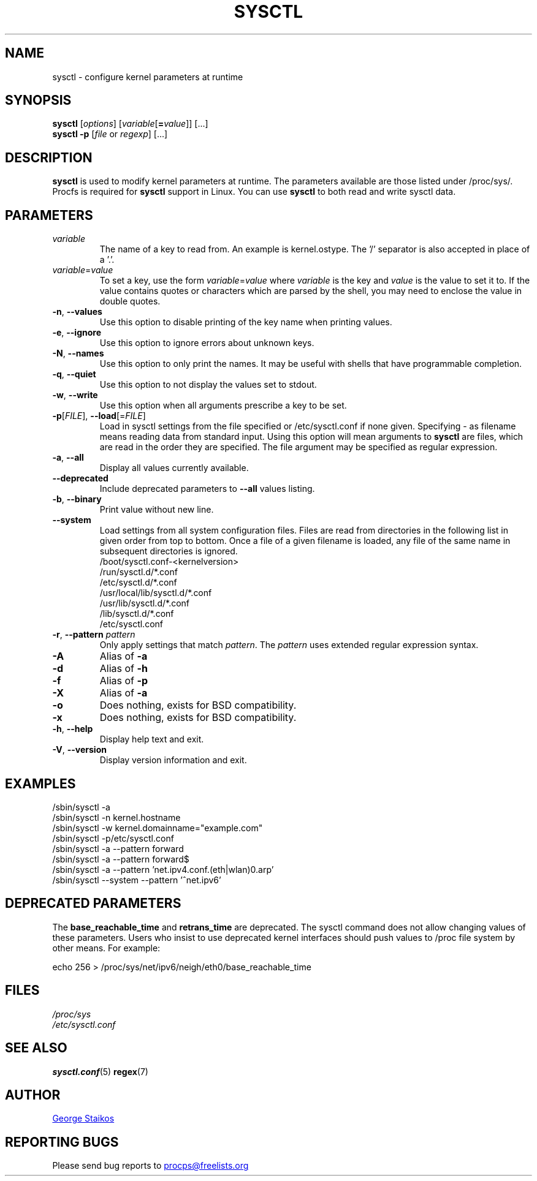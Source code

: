 .\" Copyright 1999, George Staikos (staikos@0wned.org)
.\" This file may be used subject to the terms and conditions of the
.\" GNU General Public License Version 2, or any later version
.\" at your option, as published by the Free Software Foundation.
.\" This program is distributed in the hope that it will be useful,
.\" but WITHOUT ANY WARRANTY; without even the implied warranty of
.\" MERCHANTABILITY or FITNESS FOR A PARTICULAR PURPOSE. See the
.\" GNU General Public License for more details."
.TH SYSCTL "8" "2018-02-19" "procps-ng" "System Administration"
.SH NAME
sysctl \- configure kernel parameters at runtime
.SH SYNOPSIS
.B sysctl
[\fIoptions\fR] [\fIvariable\fR[\fB=\fIvalue\fR]] [...]
.br
.B sysctl \-p
[\fIfile\fR or \fIregexp\fR] [...]
.SH DESCRIPTION
.B sysctl
is used to modify kernel parameters at runtime.  The parameters available
are those listed under /proc/sys/.  Procfs is required for
.B sysctl
support in Linux.  You can use
.B sysctl
to both read and write sysctl data.
.SH PARAMETERS
.TP
.I variable
The name of a key to read from.  An example is kernel.ostype.  The '/'
separator is also accepted in place of a '.'.
.TP
.IR  variable = value
To set a key, use the form
.IR  variable = value
where
.I variable
is the key and
.I value
is the value to set it to.  If the value contains quotes or characters
which are parsed by the shell, you may need to enclose the value in double
quotes.
.TP
\fB\-n\fR, \fB\-\-values\fR
Use this option to disable printing of the key name when printing values.
.TP
\fB\-e\fR, \fB\-\-ignore\fR
Use this option to ignore errors about unknown keys.
.TP
\fB\-N\fR, \fB\-\-names\fR
Use this option to only print the names.  It may be useful with shells that
have programmable completion.
.TP
\fB\-q\fR, \fB\-\-quiet\fR
Use this option to not display the values set to stdout.
.TP
\fB\-w\fR, \fB\-\-write\fR
Use this option when all arguments prescribe a key to be set.
.TP
\fB\-p\fR[\fIFILE\fR], \fB\-\-load\fR[=\fIFILE\fR]
Load in sysctl settings from the file specified or /etc/sysctl.conf if none
given.  Specifying \- as filename means reading data from standard input.
Using this option will mean arguments to
.B sysctl
are files, which are read in the order they are specified.
The file argument may be specified as regular expression.
.TP
\fB\-a\fR, \fB\-\-all\fR
Display all values currently available.
.TP
\fB\-\-deprecated\fR
Include deprecated parameters to
.B \-\-all
values listing.
.TP
\fB\-b\fR, \fB\-\-binary\fR
Print value without new line.
.TP
\fB\-\-system\fR
Load settings from all system configuration files. Files are read from
directories in the following list in given order from top to bottom.
Once a file of a given filename is loaded, any file of the same name
in subsequent directories is ignored.
.br
/boot/sysctl.conf-<kernelversion>
.br
/run/sysctl.d/*.conf
.br
/etc/sysctl.d/*.conf
.br
/usr/local/lib/sysctl.d/*.conf
.br
/usr/lib/sysctl.d/*.conf
.br
/lib/sysctl.d/*.conf
.br
/etc/sysctl.conf
.TP
\fB\-r\fR, \fB\-\-pattern\fR \fIpattern\fR
Only apply settings that match
.IR pattern .
The
.I pattern
uses extended regular expression syntax.
.TP
\fB\-A\fR
Alias of \fB\-a\fR
.TP
\fB\-d\fR
Alias of \fB\-h\fR
.TP
\fB\-f\fR
Alias of \fB\-p\fR
.TP
\fB\-X\fR
Alias of \fB\-a\fR
.TP
\fB\-o\fR
Does nothing, exists for BSD compatibility.
.TP
\fB\-x\fR
Does nothing, exists for BSD compatibility.
.TP
\fB\-h\fR, \fB\-\-help\fR
Display help text and exit.
.TP
\fB\-V\fR, \fB\-\-version\fR
Display version information and exit.
.SH EXAMPLES
/sbin/sysctl \-a
.br
/sbin/sysctl \-n kernel.hostname
.br
/sbin/sysctl \-w kernel.domainname="example.com"
.br
/sbin/sysctl \-p/etc/sysctl.conf
.br
/sbin/sysctl \-a \-\-pattern forward
.br
/sbin/sysctl \-a \-\-pattern forward$
.br
/sbin/sysctl \-a \-\-pattern 'net.ipv4.conf.(eth|wlan)0.arp'
.br
/sbin/sysctl \-\-system \-\-pattern '^net.ipv6'
.SH DEPRECATED PARAMETERS
The
.B base_reachable_time
and
.B retrans_time
are deprecated.  The sysctl command does not allow changing values of these
parameters.  Users who insist to use deprecated kernel interfaces should push values
to /proc file system by other means.  For example:
.PP
echo 256 > /proc/sys/net/ipv6/neigh/eth0/base_reachable_time
.SH FILES
.I /proc/sys
.br
.I /etc/sysctl.conf
.SH SEE ALSO
.BR sysctl.conf (5)
.BR regex (7)
.SH AUTHOR
.UR staikos@0wned.org
George Staikos
.UE
.SH "REPORTING BUGS"
Please send bug reports to
.UR procps@freelists.org
.UE
